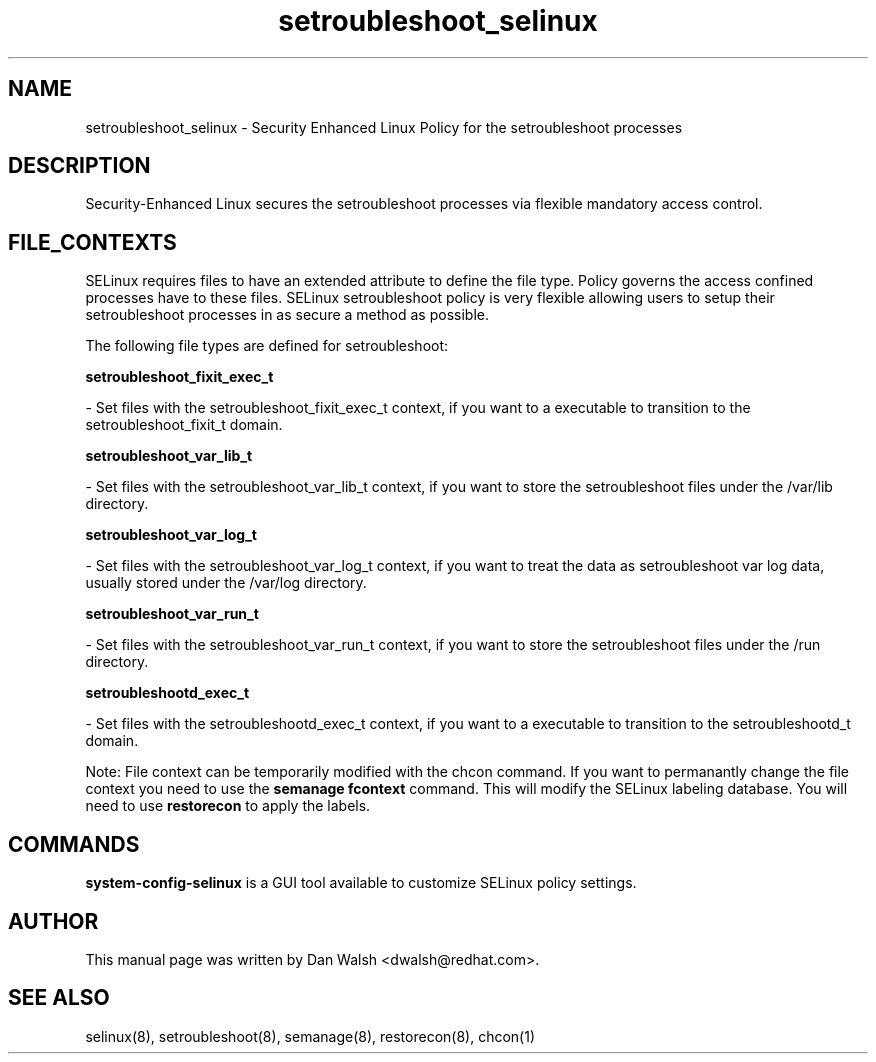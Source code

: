 .TH  "setroubleshoot_selinux"  "8"  "20 Feb 2012" "dwalsh@redhat.com" "setroubleshoot Selinux Policy documentation"
.SH "NAME"
setroubleshoot_selinux \- Security Enhanced Linux Policy for the setroubleshoot processes
.SH "DESCRIPTION"

Security-Enhanced Linux secures the setroubleshoot processes via flexible mandatory access
control.  
.SH FILE_CONTEXTS
SELinux requires files to have an extended attribute to define the file type. 
Policy governs the access confined processes have to these files. 
SELinux setroubleshoot policy is very flexible allowing users to setup their setroubleshoot processes in as secure a method as possible.
.PP 
The following file types are defined for setroubleshoot:


.EX
.B setroubleshoot_fixit_exec_t 
.EE

- Set files with the setroubleshoot_fixit_exec_t context, if you want to a executable to transition to the setroubleshoot_fixit_t domain.


.EX
.B setroubleshoot_var_lib_t 
.EE

- Set files with the setroubleshoot_var_lib_t context, if you want to store the setroubleshoot files under the /var/lib directory.


.EX
.B setroubleshoot_var_log_t 
.EE

- Set files with the setroubleshoot_var_log_t context, if you want to treat the data as setroubleshoot var log data, usually stored under the /var/log directory.


.EX
.B setroubleshoot_var_run_t 
.EE

- Set files with the setroubleshoot_var_run_t context, if you want to store the setroubleshoot files under the /run directory.


.EX
.B setroubleshootd_exec_t 
.EE

- Set files with the setroubleshootd_exec_t context, if you want to a executable to transition to the setroubleshootd_t domain.

Note: File context can be temporarily modified with the chcon command.  If you want to permanantly change the file context you need to use the 
.B semanage fcontext 
command.  This will modify the SELinux labeling database.  You will need to use
.B restorecon
to apply the labels.

.SH "COMMANDS"

.PP
.B system-config-selinux 
is a GUI tool available to customize SELinux policy settings.

.SH AUTHOR	
This manual page was written by Dan Walsh <dwalsh@redhat.com>.

.SH "SEE ALSO"
selinux(8), setroubleshoot(8), semanage(8), restorecon(8), chcon(1)
